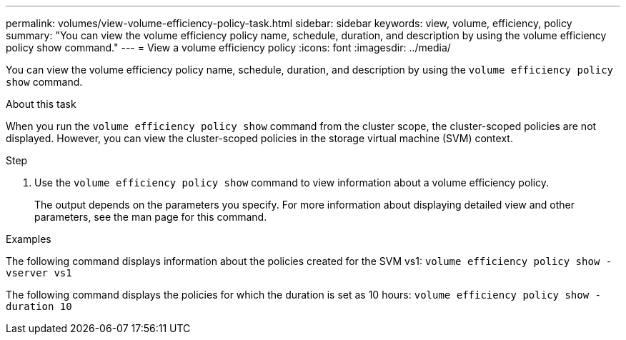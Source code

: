 ---
permalink: volumes/view-volume-efficiency-policy-task.html
sidebar: sidebar
keywords: view, volume, efficiency, policy
summary: "You can view the volume efficiency policy name, schedule, duration, and description by using the volume efficiency policy show command."
---
= View a volume efficiency policy
:icons: font
:imagesdir: ../media/

[.lead]
You can view the volume efficiency policy name, schedule, duration, and description by using the `volume efficiency policy show` command.

.About this task

When you run the `volume efficiency policy show` command from the cluster scope, the cluster-scoped policies are not displayed. However, you can view the cluster-scoped policies in the storage virtual machine (SVM) context.

.Step

. Use the `volume efficiency policy show` command to view information about a volume efficiency policy.
+
The output depends on the parameters you specify. For more information about displaying detailed view and other parameters, see the man page for this command.

.Examples

The following command displays information about the policies created for the SVM vs1: `volume efficiency policy show -vserver vs1`

The following command displays the policies for which the duration is set as 10 hours: `volume efficiency policy show -duration 10`
